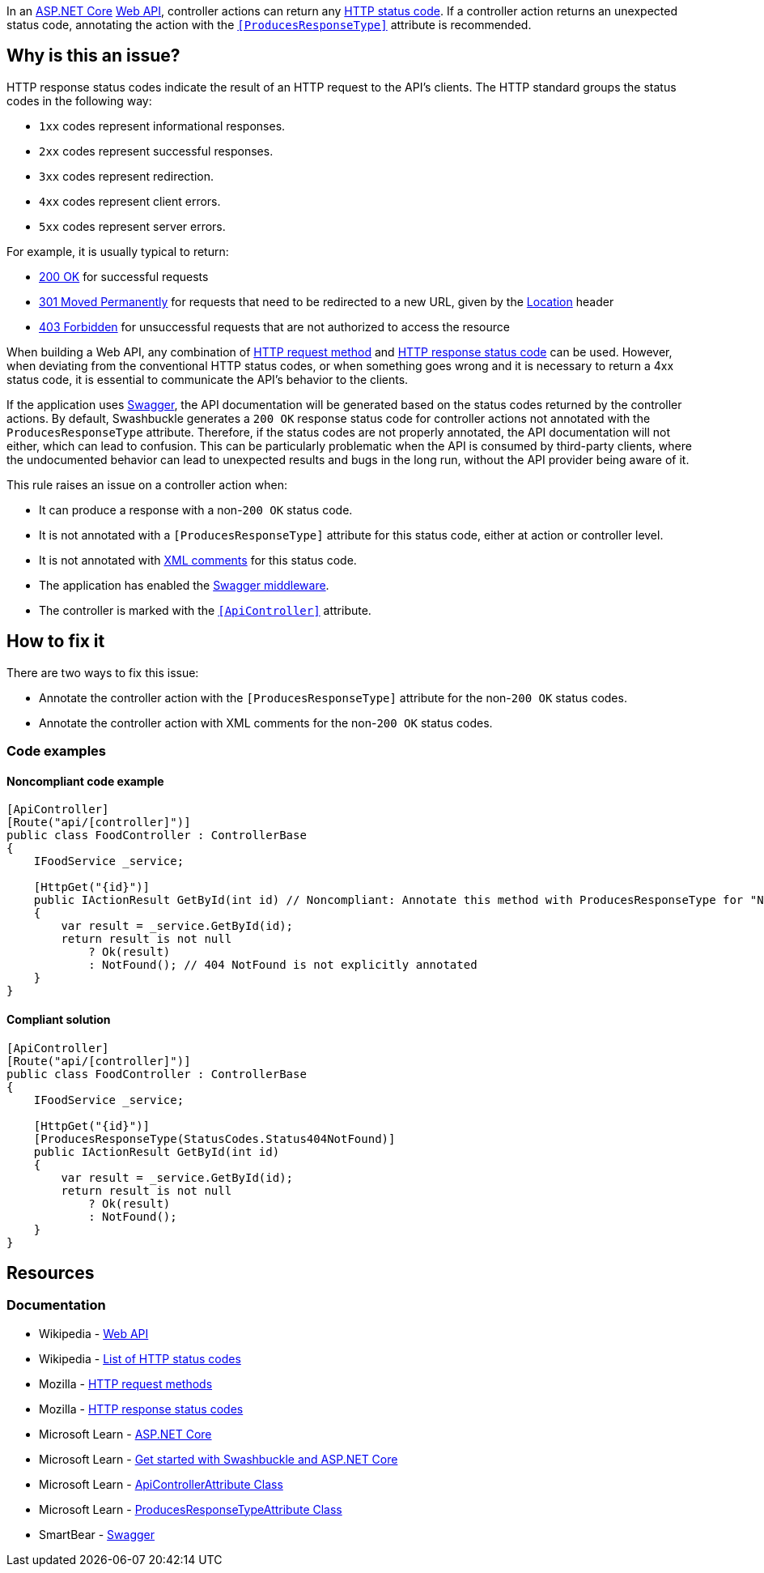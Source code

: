 In an https://learn.microsoft.com/en-us/aspnet/core[ASP.NET Core] https://en.wikipedia.org/wiki/Web_API[Web API], controller actions can return any https://en.wikipedia.org/wiki/List_of_HTTP_status_codes[HTTP status code]. If a controller action returns an unexpected status code, annotating the action with the https://learn.microsoft.com/en-us/dotnet/api/microsoft.aspnetcore.mvc.producesresponsetypeattribute[`++[ProducesResponseType]++`] attribute is recommended.

== Why is this an issue?

HTTP response status codes indicate the result of an HTTP request to the API's clients. The HTTP standard groups the status codes in the following way:

* `1xx` codes represent informational responses.
* `2xx` codes represent successful responses.
* `3xx` codes represent redirection.
* `4xx` codes represent client errors.
* `5xx` codes represent server errors.

For example, it is usually typical to return:

* https://developer.mozilla.org/en-US/docs/Web/HTTP/Status/200[200 OK] for successful requests
* https://developer.mozilla.org/en-US/docs/Web/HTTP/Status/301[301 Moved Permanently] for requests that need to be redirected to a new URL, given by the https://developer.mozilla.org/en-US/docs/Web/HTTP/Headers/Location[Location] header
* https://developer.mozilla.org/en-US/docs/Web/HTTP/Status/403[403 Forbidden] for unsuccessful requests that are not authorized to access the resource

When building a Web API, any combination of https://developer.mozilla.org/en-US/docs/Web/HTTP/Methods[HTTP request method] and https://developer.mozilla.org/en-US/docs/Web/HTTP/Status[HTTP response status code] can be used. However, when deviating from the conventional HTTP status codes, or when something goes wrong and it is necessary to return a 4xx status code, it is essential to communicate the API's behavior to the clients.

If the application uses https://swagger.io/[Swagger], the API documentation will be generated based on the status codes returned by the controller actions. By default, Swashbuckle generates a `200 OK` response status code for controller actions not annotated with the `ProducesResponseType` attribute. Therefore, if the status codes are not properly annotated, the API documentation will not either, which can lead to confusion. This can be particularly problematic when the API is consumed by third-party clients, where the undocumented behavior can lead to unexpected results and bugs in the long run, without the API provider being aware of it.

This rule raises an issue on a controller action when:

* It can produce a response with a non-`200 OK` status code.
* It is not annotated with a `++[ProducesResponseType]++` attribute for this status code, either at action or controller level.
* It is not annotated with https://learn.microsoft.com/en-us/aspnet/core/tutorials/getting-started-with-swashbuckle#xml-comments[XML comments] for this status code.
* The application has enabled the https://learn.microsoft.com/en-us/aspnet/core/tutorials/getting-started-with-swashbuckle#add-and-configure-swagger-middleware[Swagger middleware].
* The controller is marked with the https://learn.microsoft.com/en-us/dotnet/api/microsoft.aspnetcore.mvc.apicontrollerattribute[`++[ApiController]++`] attribute.

== How to fix it

There are two ways to fix this issue:

* Annotate the controller action with the `++[ProducesResponseType]++` attribute for the non-`200 OK` status codes.
* Annotate the controller action with XML comments for the non-`200 OK` status codes.

=== Code examples

==== Noncompliant code example

[source,csharp,diff-id=1,diff-type=noncompliant]
----
[ApiController]
[Route("api/[controller]")]
public class FoodController : ControllerBase
{
    IFoodService _service;

    [HttpGet("{id}")]
    public IActionResult GetById(int id) // Noncompliant: Annotate this method with ProducesResponseType for "NotFound".
    {
        var result = _service.GetById(id);
        return result is not null
            ? Ok(result)
            : NotFound(); // 404 NotFound is not explicitly annotated
    }
}
----

==== Compliant solution

[source,csharp,diff-id=1,diff-type=compliant]
----
[ApiController]
[Route("api/[controller]")]
public class FoodController : ControllerBase
{
    IFoodService _service;

    [HttpGet("{id}")]
    [ProducesResponseType(StatusCodes.Status404NotFound)]
    public IActionResult GetById(int id)
    {
        var result = _service.GetById(id);
        return result is not null
            ? Ok(result)
            : NotFound();
    }
}
----

== Resources

=== Documentation

* Wikipedia - https://en.wikipedia.org/wiki/Web_API[Web API]
* Wikipedia - https://en.wikipedia.org/wiki/List_of_HTTP_status_codes[List of HTTP status codes]
* Mozilla - https://developer.mozilla.org/en-US/docs/Web/HTTP/Methods[HTTP request methods]
* Mozilla - https://developer.mozilla.org/en-US/docs/Web/HTTP/Status[HTTP response status codes]
* Microsoft Learn - https://learn.microsoft.com/en-us/aspnet/core[ASP.NET Core]
* Microsoft Learn - https://learn.microsoft.com/en-us/aspnet/core/tutorials/getting-started-with-swashbuckle[Get started with Swashbuckle and ASP.NET Core]
* Microsoft Learn - https://learn.microsoft.com/en-us/dotnet/api/microsoft.aspnetcore.mvc.apicontrollerattribute[ApiControllerAttribute Class]
* Microsoft Learn - https://learn.microsoft.com/en-us/dotnet/api/microsoft.aspnetcore.mvc.producesresponsetypeattribute[ProducesResponseTypeAttribute Class]
* SmartBear - https://swagger.io/[Swagger]

ifdef::env-github,rspecator-view[]

'''
== Implementation Specification
(visible only on this page)

=== Message

* Annotate this method with ProducesResponseType for "XXX".

(`XXX` is the method identifier causing this issue, e.g. `BadRequest` in `return BadRequest();`)

=== Highlighting

* Primary: The method name of the action. One issue per status code.
* Secondary: the return statement's method identifier (e.g. `BadRequest` in `return BadRequest();`).

'''
== Comments And Links
(visible only on this page)

endif::env-github,rspecator-view[]
